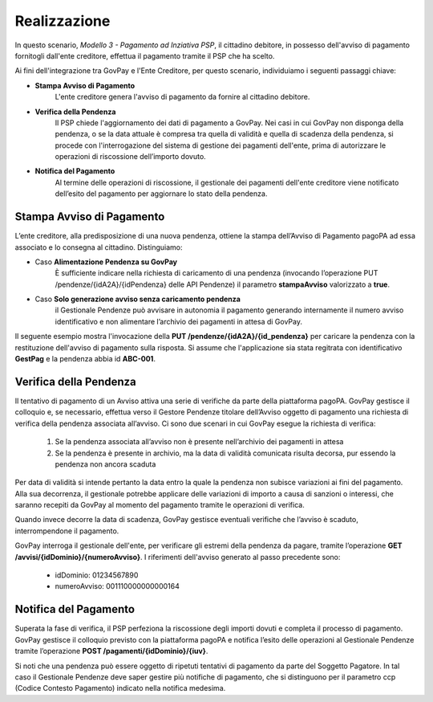 .. _govpay_scenari_dovuto3_realizzazione:

Realizzazione
-------------

In questo scenario, *Modello 3 - Pagamento ad Inziativa PSP*, il cittadino debitore, in possesso dell'avviso di pagamento fornitogli dall'ente creditore, effettua il pagamento tramite il PSP che ha scelto. 

Ai fini dell'integrazione tra GovPay e l'Ente Creditore, per questo scenario, individuiamo i seguenti passaggi chiave:

- **Stampa Avviso di Pagamento** 
	L'ente creditore genera l'avviso di pagamento da fornire al cittadino debitore.

- **Verifica della Pendenza**
	Il PSP chiede l'aggiornamento dei dati di pagamento a GovPay. Nei casi in cui GovPay non disponga della pendenza, o se la data attuale è compresa tra quella di validità e quella di scadenza della pendenza, si procede con l'interrogazione del sistema di gestione dei pagamenti dell'ente, prima di autorizzare le operazioni di riscossione dell’importo dovuto.

- **Notifica del Pagamento**
	Al termine delle operazioni di riscossione, il gestionale dei pagamenti dell'ente creditore viene notificato dell’esito del pagamento per aggiornare lo stato della pendenza.


Stampa Avviso di Pagamento
~~~~~~~~~~~~~~~~~~~~~~~~~~

L’ente creditore, alla predisposizione di una nuova pendenza, ottiene la stampa dell’Avviso di Pagamento pagoPA ad essa associato e lo consegna al cittadino. 
Distinguiamo:

- Caso **Alimentazione Pendenza su GovPay** 
	È sufficiente indicare nella richiesta di caricamento di una pendenza (invocando l’operazione PUT /pendenze/{idA2A}/{idPendenza} delle API Pendenze) il parametro **stampaAvviso** valorizzato a **true**.

- Caso **Solo generazione avviso senza caricamento pendenza**
	il Gestionale Pendenze può avvisare in autonomia il pagamento generando internamente il numero avviso identificativo e non alimentare l’archivio dei pagamenti in attesa di GovPay.

Il seguente esempio mostra l'invocazione della **PUT /pendenze/{idA2A}/{id_pendenza}** per caricare la pendenza con la restituzione dell'avviso di pagamento sulla risposta. Si assume che l'applicazione sia stata regitrata con identificativo **GestPag** e la pendenza abbia id **ABC-001**.

.. code-block:: json
	:caption: Richiesta *PUT /pendenze/{idA2A}/{id_pendenza}*

	PUT https://demo.govcloud.it/govpay/backend/api/pendenze/rs/basic/v2/pendenze/GestPag/ABC-001?stampaAvviso=true
	{
		"idDominio":"01234567890",
		"idTipoPendenza":"TICKET",
		"soggettoPagatore":
		{
			"tipo":"F",
			"identificativo":"RSSMRA30A01H501I",
			"anagrafica":"Mario Rossi",
			"email":"mario@dimostrativo.it"
		},
		"causale":"Prestazione n.ABC-001",
		"importo":45.01,
		"voci":
		[
			{
				"idVocePendenza":"ABC-001-1100",
				"importo":45.01,
				"descrizione":"Compartecipazione alla spesa per prestazioni sanitarie (ticket)",
				"ibanAccredito":"IT02L1234512345123456789012",
				"tipoContabilita":"ALTRO",
				"codiceContabilita":"1100"
			}
		]
	}

.. code-block:: json
	:caption: Risposta *PUT /pendenze/{idA2A}/{id_pendenza}*
	
	HTTP 200 OK
	{
		"idDominio":"01234567890",
		"numeroAvviso":"001110000000000164"
		"pdf":"...BASE64..."
	}


Verifica della Pendenza
~~~~~~~~~~~~~~~~~~~~~~~

Il tentativo di pagamento di un Avviso attiva una serie di verifiche da parte della piattaforma pagoPA. GovPay gestisce il colloquio e, se necessario, effettua verso il Gestore Pendenze titolare dell’Avviso oggetto di pagamento una richiesta di verifica della pendenza associata all’avviso. Ci sono due scenari in cui GovPay esegue la richiesta di verifica:

	1. Se la pendenza associata all’avviso non è presente nell’archivio dei pagamenti in attesa
	
	2. Se la pendenza è presente in archivio, ma la data di validità comunicata risulta decorsa, pur essendo la pendenza non ancora scaduta

Per data di validità si intende pertanto la data entro la quale la pendenza non subisce variazioni ai fini del pagamento. Alla sua decorrenza, il gestionale potrebbe applicare delle variazioni di importo a causa di sanzioni o interessi, che saranno recepiti da GovPay al momento del pagamento tramite le operazioni di verifica. 

Quando invece decorre la data di scadenza, GovPay gestisce eventuali verifiche che l’avviso è scaduto, interrompendone il pagamento.

GovPay interroga il gestionale dell'ente, per verificare gli estremi della pendenza da pagare, tramite l’operazione **GET /avvisi/{idDominio}/{numeroAvviso}**. I riferimenti dell'avviso generato al passo precedente sono:

	- idDominio: 01234567890

	- numeroAvviso: 001110000000000164

.. code-block:: json
	:caption: Verifica Pendenza con *GET /avvisi/{idDominio}/{numeroAvviso}*

	GET /avvisi/01234567890/001110000000000164

	HTTP 200 OK
	{
	    "idDominio":"01234567890",
	    "causale":"Prestazione n.ABC-001",
	    "soggettoPagatore":
	    {
			"tipo":"F",
			"identificativo":"RSSMRA30A01H501I",
			"anagrafica":"Mario Rossi"
	    },
	    "importo":45.01,
	    "numeroAvviso":"001110000000000164",
	    "dataValidita":"2018-06-01",
	    "dataScadenza":"2018-12-31",
	    "tassonomiaAvviso":"Ticket e prestazioni sanitarie",
	    "voci":
	    [
			{
			    "idVocePendenza":"ABC-001-1100",
			    "importo":45.01,
			    "descrizione":"Compartecipazione alla spesa per prestazioni sanitarie (ticket)",
			    "codiceContabilita":"1100",
			    "ibanAccredito":"IT02L1234512345123456789012",
			    "tipoContabilita":"ALTRO"
			}
	    ],
	    "idA2A":"GestPag",
	    "idPendenza":"ABC-001",
	    "stato":"NON_ESEGUITA"
	}


Notifica del Pagamento
~~~~~~~~~~~~~~~~~~~~~~

Superata la fase di verifica, il PSP perfeziona la riscossione degli importi dovuti e completa il processo di pagamento. GovPay gestisce il colloquio previsto con la piattaforma pagoPA e notifica l’esito delle operazioni al Gestionale Pendenze tramite l’operazione **POST /pagamenti/{idDominio}/{iuv}**.

.. code-block:: json
	:caption: Notifica del Pagamento con *POST /pagamenti/{idDominio}/{iuv}*

	POST /pagamenti/01234567890/000000000000141
	{
	    "idA2A":"GestPag",
	    "idPendenza":"ABC-001",
	    "rpt":
	    {
			"versioneOggetto":"6.2",
			"dominio":
		{
		    --[OMISSIS]--
		},
		"identificativoMessaggioRichiesta":"3014931b62ab4333be07164c2fda6fa3",
		"dataOraMessaggioRichiesta":"2018-06-01",
		"autenticazioneSoggetto":"N_A",
		"soggettoVersante":
		{
		    --[OMISSIS]--
		},
		"soggettoPagatore":
		{
		    --[OMISSIS]--
		},
		"enteBeneficiario":
		{
		    --[OMISSIS]--
		},
		"datiVersamento":
		{
		    --[OMISSIS]--
		}
	    },
	    "rt":
	    {
			"versioneOggetto":"6.2",
			"dominio":
			{
			    --[OMISSIS]--
			},
			"identificativoMessaggioRicevuta":"3014931b62ab4333be07164c2fda6fa3",
			"dataOraMessaggioRicevuta":"2018-06-01",
			"riferimentoMessaggioRichiesta":"3014931b62ab4333be07164c2fda6fa3",
			"riferimentoDataRichiesta":"2018-06-01",
			"istitutoAttestante":
			{
			    --[OMISSIS]--
			},
			"enteBeneficiario":
			{
			    --[OMISSIS]--
			},
			"soggettoVersante":
			{
			    --[OMISSIS]--
			},
			"soggettoPagatore":
			{
			    --[OMISSIS]--
			},
			"datiPagamento":
			{
			    --[OMISSIS]--
			}
	    },
	    "riscossioni":
	    [
			{
			    "idDominio":"01234567890",
			    "iuv":"000000000000141",
			    "iur":"idRisc-152784362114159",
			    "indice":1,
			    "pendenza":"/pendenze/GestPag/ABC-001",
			    "idVocePendenza":"ABC-001-1100",
			    "rpp":"/rpp/01234567890/000000000000141/1871148690",
			    "stato":null,
			    "tipo":null,
			    "importo":45.01,
			    "data":"2018-06-01",
			    "commissioni":null,
			    "allegato":null,
			    "incasso":null
			}
	    ]
	}

Si noti che una pendenza può essere oggetto di ripetuti tentativi di pagamento da parte del Soggetto Pagatore. In tal caso il Gestionale Pendenze deve saper gestire più notifiche di pagamento, che si distinguono per il parametro ccp (Codice Contesto Pagamento) indicato nella notifica medesima.
